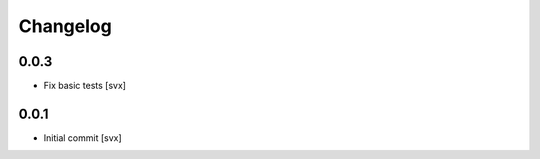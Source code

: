 =========
Changelog
=========

0.0.3
=====

- Fix basic tests [svx]

0.0.1
=====

- Initial commit [svx]
